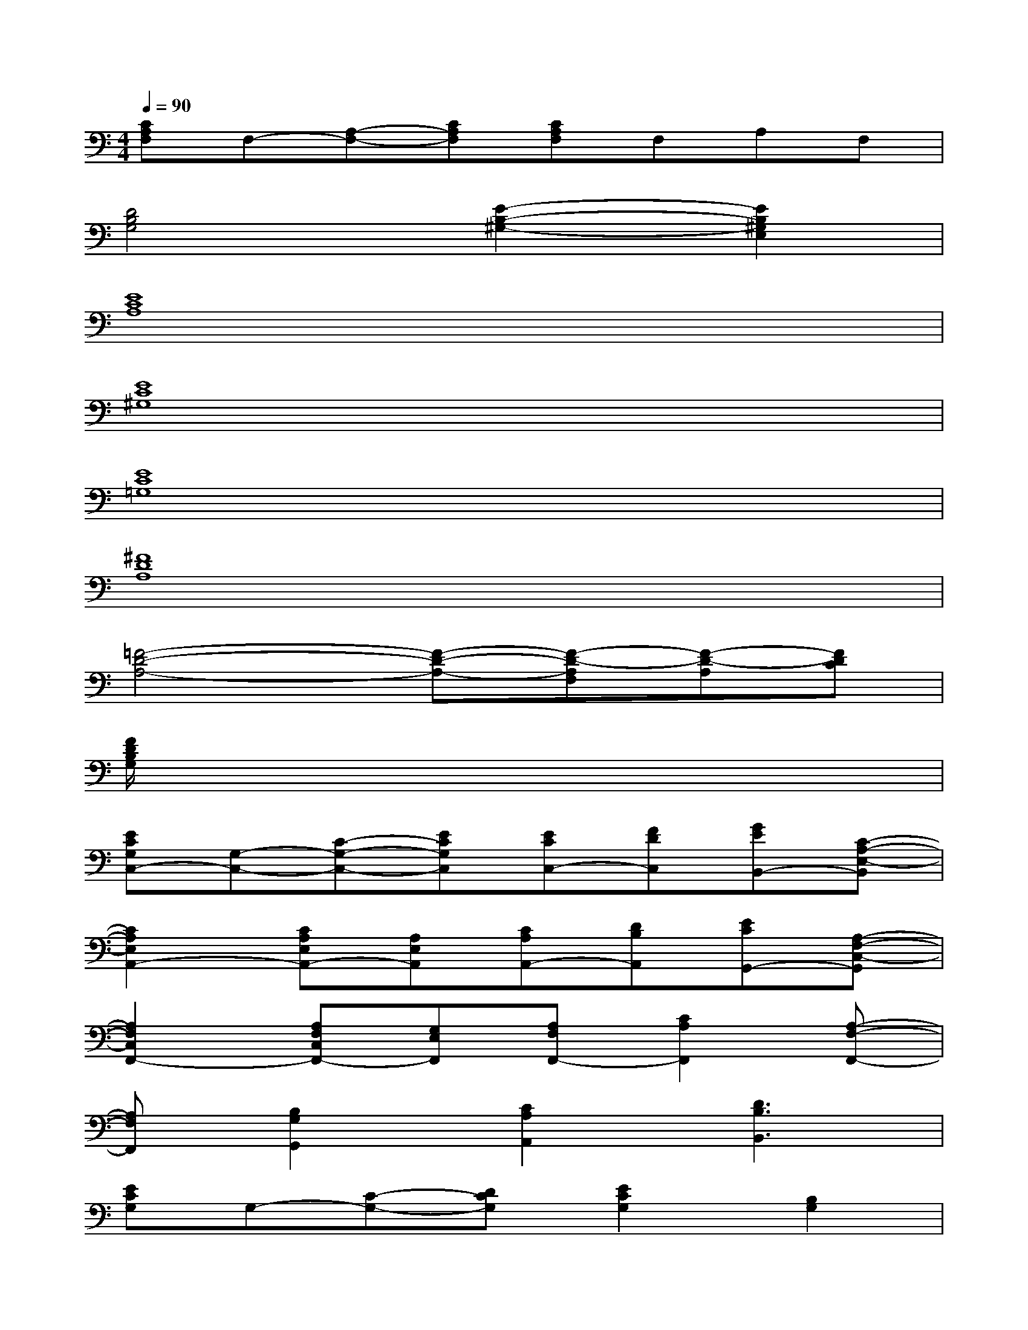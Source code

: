 X:1
T:
M:4/4
L:1/8
Q:1/4=90
K:C%0sharps
V:1
[CA,F,]F,-[A,-F,-][CA,F,][CA,F,]F,A,F,|
[D4B,4G,4][E2-B,2-^G,2-][E2B,2^G,2E,2]|
[E8C8A,8]|
[E8C8^G,8]|
[E8C8=G,8]|
[^F8D8A,8]|
[=F4-D4-A,4-][F-D-A,-][F-D-A,F,][F-D-A,][FDC]|
[F/2D/2B,/2G,/2]x6x3/2|
[ECG,C,-][G,-C,-][C-G,-C,-][ECG,C,][ECC,-][FDC,][GEB,,-][C-A,-E,-B,,]|
[C2A,2E,2A,,2-][CA,E,A,,-][A,E,A,,][CA,A,,-][DB,A,,][ECG,,-][A,-F,-C,-G,,]|
[A,2F,2C,2F,,2-][A,F,C,F,,-][G,E,F,,][A,F,F,,-][C2A,2F,,2][A,-F,-F,,-]|
[A,F,F,,][B,2G,2G,,2][C2A,2A,,2][D3B,3B,,3]|
[ECG,]G,-[C-G,-][DCG,][E2C2G,2][B,2G,2]|
[CA,E,]E,-[A,-E,-][B,A,E,]CE,A,E,|
[CA,F,]F,-[A,-F,-][CA,F,][CA,F,]F,A,F,|
[DB,G,]G,-[B,-G,-][DB,G,][F-D-B,-][FDB,G,][E-B,-G,][EB,G,]